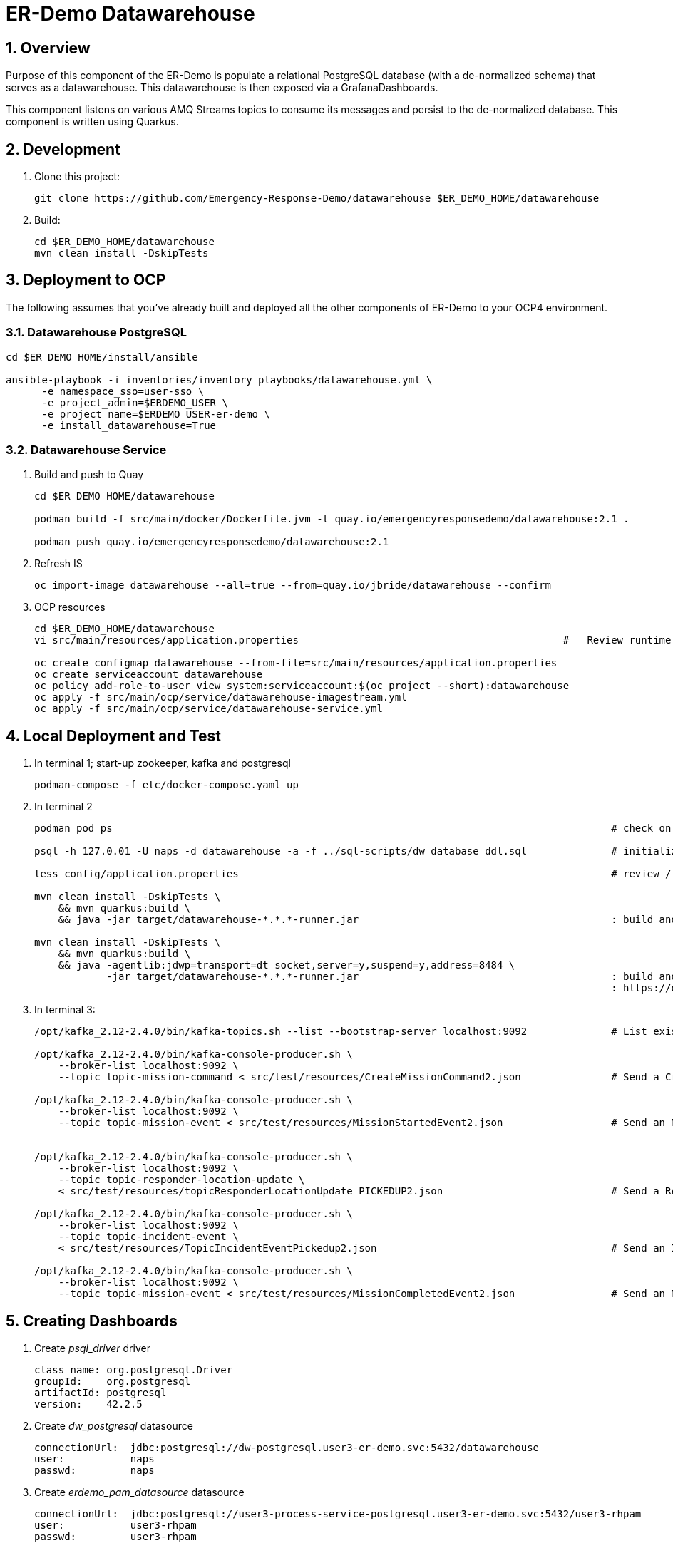 = ER-Demo Datawarehouse

:numbered:

== Overview
Purpose of this component of the ER-Demo is populate a relational PostgreSQL database (with a de-normalized schema) that serves as a datawarehouse.
This datawarehouse is then exposed via a GrafanaDashboards.

This component listens on various AMQ Streams topics to consume its messages and persist to the de-normalized database.
This component is written using Quarkus.


== Development

. Clone this project:
+
-----
git clone https://github.com/Emergency-Response-Demo/datawarehouse $ER_DEMO_HOME/datawarehouse

-----

. Build:
+
-----
cd $ER_DEMO_HOME/datawarehouse
mvn clean install -DskipTests
-----

== Deployment to OCP

The following assumes that you've already built and deployed all the other components of ER-Demo to your OCP4 environment.

=== Datawarehouse PostgreSQL

-----
cd $ER_DEMO_HOME/install/ansible

ansible-playbook -i inventories/inventory playbooks/datawarehouse.yml \
      -e namespace_sso=user-sso \
      -e project_admin=$ERDEMO_USER \
      -e project_name=$ERDEMO_USER-er-demo \
      -e install_datawarehouse=True
-----

=== Datawarehouse Service

. Build and push to Quay
+
-----
cd $ER_DEMO_HOME/datawarehouse

podman build -f src/main/docker/Dockerfile.jvm -t quay.io/emergencyresponsedemo/datawarehouse:2.1 .

podman push quay.io/emergencyresponsedemo/datawarehouse:2.1
-----

. Refresh IS
+
-----
oc import-image datawarehouse --all=true --from=quay.io/jbride/datawarehouse --confirm
-----


. OCP resources
+
-----
cd $ER_DEMO_HOME/datawarehouse
vi src/main/resources/application.properties                                            #   Review runtime properties

oc create configmap datawarehouse --from-file=src/main/resources/application.properties
oc create serviceaccount datawarehouse 
oc policy add-role-to-user view system:serviceaccount:$(oc project --short):datawarehouse
oc apply -f src/main/ocp/service/datawarehouse-imagestream.yml
oc apply -f src/main/ocp/service/datawarehouse-service.yml
-----


== Local Deployment and Test

. In terminal 1; start-up zookeeper, kafka and postgresql
+
-----
podman-compose -f etc/docker-compose.yaml up
-----

. In terminal 2
+
-----
podman pod ps                                                                                   # check on status of previously started pod

psql -h 127.0.01 -U naps -d datawarehouse -a -f ../sql-scripts/dw_database_ddl.sql              # initialize postgresql

less config/application.properties                                                              # review / edit properties that over-ride props in src/main/resources/application.properties

mvn clean install -DskipTests \
    && mvn quarkus:build \
    && java -jar target/datawarehouse-*.*.*-runner.jar                                          : build and start app

mvn clean install -DskipTests \
    && mvn quarkus:build \
    && java -agentlib:jdwp=transport=dt_socket,server=y,suspend=y,address=8484 \
            -jar target/datawarehouse-*.*.*-runner.jar                                          : build and start app with debugger enabled
                                                                                                : https://developers.redhat.com/blog/2017/12/19/debug-java-openshift-vscode-cdk/
-----

. In terminal 3:
+
-----
/opt/kafka_2.12-2.4.0/bin/kafka-topics.sh --list --bootstrap-server localhost:9092              # List existing topics

/opt/kafka_2.12-2.4.0/bin/kafka-console-producer.sh \
    --broker-list localhost:9092 \
    --topic topic-mission-command < src/test/resources/CreateMissionCommand2.json               # Send a CreateMissionCommand event to a kafka topic

/opt/kafka_2.12-2.4.0/bin/kafka-console-producer.sh \
    --broker-list localhost:9092 \
    --topic topic-mission-event < src/test/resources/MissionStartedEvent2.json                  # Send an MissionStarted event to a kafka topic


/opt/kafka_2.12-2.4.0/bin/kafka-console-producer.sh \
    --broker-list localhost:9092 \
    --topic topic-responder-location-update \
    < src/test/resources/topicResponderLocationUpdate_PICKEDUP2.json                            # Send a ResponderLocationUpdate event to kafka topic

/opt/kafka_2.12-2.4.0/bin/kafka-console-producer.sh \
    --broker-list localhost:9092 \
    --topic topic-incident-event \
    < src/test/resources/TopicIncidentEventPickedup2.json                                       # Send an IncidentUpdateEvent to kafka topic

/opt/kafka_2.12-2.4.0/bin/kafka-console-producer.sh \
    --broker-list localhost:9092 \
    --topic topic-mission-event < src/test/resources/MissionCompletedEvent2.json                # Send an MissionCompleted event to a kafka topic
-----

== Creating Dashboards

. Create _psql_driver_ driver
+
-----
class name: org.postgresql.Driver
groupId:    org.postgresql
artifactId: postgresql
version:    42.2.5
-----

.  Create _dw_postgresql_ datasource
+
-----
connectionUrl:  jdbc:postgresql://dw-postgresql.user3-er-demo.svc:5432/datawarehouse
user:           naps
passwd:         naps
-----

. Create _erdemo_pam_datasource_ datasource
+
-----
connectionUrl:  jdbc:postgresql://user3-process-service-postgresql.user3-er-demo.svc:5432/user3-rhpam
user:           user3-rhpam
passwd:         user3-rhpam
-----

. Database queries
+
-----
# psql user1-rhpam
# \copy (select EXTRACT(EPOCH FROM log_date)*1000, nodeinstanceid, nodename, type from nodeinstancelog where processinstanceid=2 order by log_date ASC) TO '/tmp/incident_with_existing_responder.csv' CSV HEADER
-----


From jboss-eap-modules:7.2.x-openjdk11 os-eap-datasource/1.0/added/launch/datasource-common.sh
-----
        - name: JAVA_OPTS_APPEND
          value: -Dorg.uberfire.nio.git.ssh.algorithm=RSA -Dorg.kie.server.persistence.ds=java:jboss/datasources/erdemopam_postgresql
        - name: DB_SERVICE_PREFIX_MAPPING
          value: erdemopam-postgresql=ERPAM
        - name: erdemopam-postgresql_SERVICE_HOST
          value: user3-process-service-postgresql.user3-er-demo.svc
        - name: erdemopam-postgresql_SERVICE_PORT
          value: '5432'
        - name: ERPAM_NONXA
          value: "true"
        - name: ERPAM_URL
          value: jdbc:postgresql://user3-process-service-postgresql.user3-er-demo.svc:5432/user3-rhpam
        - name: ERPAM_VALIDATION
          value: "true"
        - name: ERPAM_DATABASE
          value: user3-rhpam
        - name: ERPAM_DRIVER
          value: postgresql
        - name: ERPAM_PASSWORD
          value: user3-rhpam
        - name: ERPAM_USERNAME
          value: user3-rhpam
-----

== Grafana Business Dashboard Examples

Top Responders:
    - select now() as time, sum(numberrescued), responderfullname from missionreport group by responderfullname order by sum desc limit 5

Quickest Responses:
    - select (responderdistancetotal / responsetimesecondstotal * 3.6) as response_velocity_km_hr, responderfullname, incidentId, processinstanceid from MissionReport order by response_velocity_km_hr desc limit 10;
